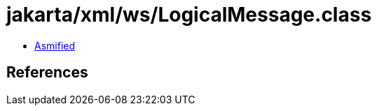 = jakarta/xml/ws/LogicalMessage.class

 - link:LogicalMessage-asmified.java[Asmified]

== References

